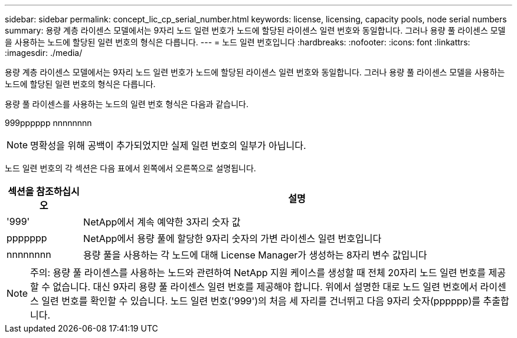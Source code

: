 ---
sidebar: sidebar 
permalink: concept_lic_cp_serial_number.html 
keywords: license, licensing, capacity pools, node serial numbers 
summary: 용량 계층 라이센스 모델에서는 9자리 노드 일련 번호가 노드에 할당된 라이센스 일련 번호와 동일합니다. 그러나 용량 풀 라이센스 모델을 사용하는 노드에 할당된 일련 번호의 형식은 다릅니다. 
---
= 노드 일련 번호입니다
:hardbreaks:
:nofooter: 
:icons: font
:linkattrs: 
:imagesdir: ./media/


[role="lead"]
용량 계층 라이센스 모델에서는 9자리 노드 일련 번호가 노드에 할당된 라이센스 일련 번호와 동일합니다. 그러나 용량 풀 라이센스 모델을 사용하는 노드에 할당된 일련 번호의 형식은 다릅니다.

용량 풀 라이센스를 사용하는 노드의 일련 번호 형식은 다음과 같습니다.

999pppppp nnnnnnnn


NOTE: 명확성을 위해 공백이 추가되었지만 실제 일련 번호의 일부가 아닙니다.

노드 일련 번호의 각 섹션은 다음 표에서 왼쪽에서 오른쪽으로 설명됩니다.

[cols="15,85"]
|===
| 섹션을 참조하십시오 | 설명 


| '999' | NetApp에서 계속 예약한 3자리 숫자 값 


| ppppppp | NetApp에서 용량 풀에 할당한 9자리 숫자의 가변 라이센스 일련 번호입니다 


| nnnnnnnn | 용량 풀을 사용하는 각 노드에 대해 License Manager가 생성하는 8자리 변수 값입니다 
|===

NOTE: 주의: 용량 풀 라이센스를 사용하는 노드와 관련하여 NetApp 지원 케이스를 생성할 때 전체 20자리 노드 일련 번호를 제공할 수 없습니다. 대신 9자리 용량 풀 라이센스 일련 번호를 제공해야 합니다. 위에서 설명한 대로 노드 일련 번호에서 라이센스 일련 번호를 확인할 수 있습니다. 노드 일련 번호('999')의 처음 세 자리를 건너뛰고 다음 9자리 숫자(pppppp)를 추출합니다.
